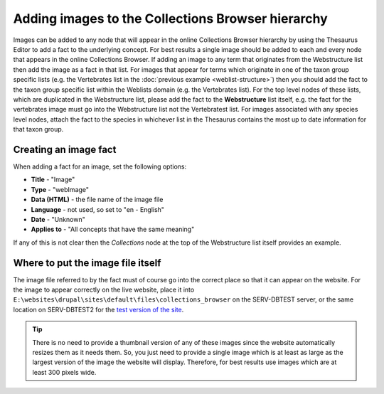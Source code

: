 Adding images to the Collections Browser hierarchy
==================================================

Images can be added to any node that will appear in the online Collections Browser
hierarchy by using the Thesaurus Editor to add a fact to the underlying concept. For
best results a single image should be added to each and every node that appears in the
online Collections Browser. If adding an image to any term that originates from the
Webstructure list then add the image as a fact in that list. For images that appear for
terms which originate in one of the taxon group specific lists (e.g. the Vertebrates
list in the :doc:`previous example <weblist-structure>`) then you should add the fact to
the taxon group specific list within the Weblists domain (e.g. the Vertebrates list).
For the top level nodes of these lists, which are duplicated in the Webstructure list,
please add the fact to the **Webstructure** list itself, e.g. the fact for the
vertebrates image must go into the Webstructure list not the Vertebratest list. For
images associated with any species level nodes, attach the fact to the species in
whichever list in the Thesaurus contains the most up to date information for that taxon
group. 

Creating an image fact
----------------------

When adding a fact for an image, set the following options:

* **Title** - "Image"
* **Type** - "webImage"
* **Data (HTML)** - the file name of the image file
* **Language** - not used, so set to "en - English"
* **Date** - "Unknown"
* **Applies to** - "All concepts that have the same meaning"

If any of this is not clear then the *Collections* node at the top of the Webstructure 
list itself provides an example.

Where to put the image file itself
----------------------------------

The image file referred to by the fact must of course go into the correct place so that it
can appear on the website. For the image to appear correctly on the live website, place it
into ``E:\websites\drupal\sites\default\files\collections_browser`` on the SERV-DBTEST
server, or the same location on SERV-DBTEST2 for the `test version of the site
<http://testdata.mnhn.lu>`_.

.. tip::

  There is no need to provide a thumbnail version of any of these images since the website
  automatically resizes them as it needs them. So, you just need to provide a single image
  which is at least as large as the largest version of the image the website will display.
  Therefore, for best results use images which are at least 300 pixels wide.

.. todo::

  Suggest these file paths are set up as shares so that it is easy for curators to add 
  images to the hierarchy.
